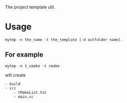 The project template util.


* Usage
#+BEGIN_SRC 
mytmp -n the_name -t the_template [-d outfolder name].
#+END_SRC

** For example
#+BEGIN_SRC 
mytmp -n t_cmake -t cmake
#+END_SRC

will create
#+BEGIN_SRC
- build
- src
    - CMakeList.txt
    - main.cc
#+END_SRC
